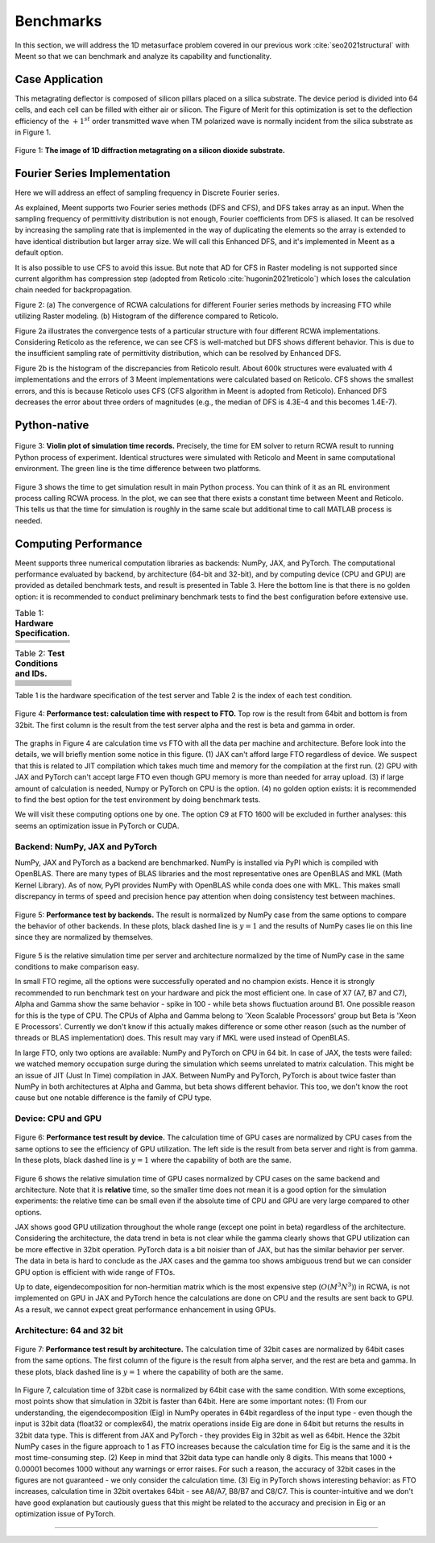 Benchmarks
==========

In this section, we will address the 1D metasurface problem covered in our previous work :cite:`seo2021structural`
with Meent so that we can benchmark and analyze its capability and functionality.

Case Application
----------------

This metagrating deflector is composed of silicon pillars placed on a silica substrate.
The device period is divided into 64 cells, and each cell can be filled with either air or silicon.
The Figure of Merit for this optimization is set to the deflection efficiency of the :math:`+1^{st}` order
transmitted wave when TM polarized wave is normally incident from the silica substrate as in Figure 1.

.. figure:: images/1d_deflector_scheme.png
    :align: center

    Figure 1: **The image of 1D diffraction metagrating on a silicon dioxide substrate.**

Fourier Series Implementation
-----------------------------

Here we will address an effect of sampling frequency in Discrete Fourier series.

As explained, Meent supports two Fourier series methods (DFS and CFS), and DFS takes array as an input.
When the sampling frequency of permittivity distribution is not enough, Fourier coefficients from DFS is aliased.
It can be resolved by increasing the sampling rate that is implemented in the way of duplicating the elements
so the array is extended to have identical distribution but larger array size.
We will call this Enhanced DFS, and it's implemented in Meent as a default option.

It is also possible to use CFS to avoid this issue. But note that AD for CFS in Raster modeling is not supported
since current algorithm has compression step (adopted from Reticolo :cite:`hugonin2021reticolo`)
which loses the calculation chain needed for backpropagation.




|pic1| |pic2|

.. |pic1| image:: images/convergence_bad.png
   :width: 49%

.. |pic2| image:: images/dfs_hist.png
   :width: 49%
Figure 2: (a) The convergence of RCWA calculations for different Fourier series methods by increasing
FTO while utilizing Raster modeling. (b) Histogram of the difference compared to Reticolo.

Figure 2a illustrates the convergence tests of a particular structure with four different RCWA implementations.
Considering Reticolo as the reference, we can see CFS is well-matched but DFS shows different behavior.
This is due to the insufficient sampling rate of permittivity distribution, which can be resolved by Enhanced DFS.

Figure 2b is the histogram of the discrepancies from Reticolo result. About 600k structures
were evaluated with 4 implementations and the errors of 3 Meent implementations were calculated based
on Reticolo. CFS shows the smallest errors, and this is because Reticolo uses CFS (CFS algorithm in Meent
is adopted from Reticolo). Enhanced DFS decreases the error about three orders of magnitudes
(e.g., the median of DFS is 4.3E-4 and this becomes 1.4E-7).

Python-native
-------------

.. figure:: images/cal_time.png
   :align: center

   Figure 3: **Violin plot of simulation time records.** Precisely, the time for EM solver to return RCWA result to
   running Python process of experiment. Identical structures were simulated with Reticolo and Meent in same
   computational environment. The green line is the time difference between two platforms.

Figure 3 shows the time to get simulation result in main Python process. You can think of it as an RL
environment process calling RCWA process. In the plot, we can see that there exists a constant time
between Meent and Reticolo. This tells us that the time for simulation is roughly in the same scale but additional time
to call MATLAB process is needed.

Computing Performance
---------------------
Meent supports three numerical computation libraries as backends: NumPy, JAX, and PyTorch.
The computational performance evaluated by backend, by architecture (64-bit and 32-bit), and by computing device
(CPU and GPU) are provided as detailed benchmark tests, and result is presented in Table 3.
Here the bottom line is that there is no golden option: it is recommended to conduct
preliminary benchmark tests to find the best configuration before extensive use.


.. list-table:: Table 1: **Hardware Specification.**
   :header-rows: 1

   * -
     - .. centered:: CPU
     - .. centered:: clock
     - .. centered:: # threads
     - .. centered:: GPU
   * - .. centered:: Alpha
     - .. centered:: Intel Xeon Gold 6138
     - .. centered:: 2.00GHz
     - .. centered:: 80
     -
   * - .. centered:: Beta
     - .. centered:: Intel Xeon E5-2650 v4
     - .. centered:: 2.20GHz
     - .. centered:: 48
     - .. centered:: GeForce RTX 2080ti
   * - .. centered:: Gamma
     - .. centered:: Intel Xeon Gold 6226R
     - .. centered:: 2.90GHz
     - .. centered:: 64
     - .. centered:: GeForce RTX 3090


.. list-table:: Table 2: **Test Conditions and IDs.**
   :header-rows: 1

   * - .. centered:: backend
     - .. centered:: device
     - .. centered:: bit
     - .. centered:: alpha server
     - .. centered:: beta server
     - .. centered:: gamma server
   * - .. centered:: NumPy
     - .. centered:: CPU
     - .. centered:: 64
     - .. centered:: (A1)
     - .. centered:: (B1)
     - .. centered:: (C1)
   * - .. centered:: NumPy
     - .. centered:: CPU
     - .. centered:: 32
     - .. centered:: (A2)
     - .. centered:: (B2)
     - .. centered:: (C2)
   * - .. centered:: JAX
     - .. centered:: CPU
     - .. centered:: 64
     - .. centered:: (A3)
     - .. centered:: (B3)
     - .. centered:: (C3)
   * - .. centered:: JAX
     - .. centered:: CPU
     - .. centered:: 32
     - .. centered:: (A4)
     - .. centered:: (B4)
     - .. centered:: (C4)
   * - .. centered:: JAX
     - .. centered:: GPU
     - .. centered:: 64
     -
     - .. centered:: (B5)
     - .. centered:: (C5)
   * - .. centered:: JAX
     - .. centered:: GPU
     - .. centered:: 32
     -
     - .. centered:: (B6)
     - .. centered:: (C6)
   * - .. centered:: PyTorch
     - .. centered:: CPU
     - .. centered:: 64
     - .. centered:: (A7)
     - .. centered:: (B7)
     - .. centered:: (C7)
   * - .. centered:: PyTorch
     - .. centered:: CPU
     - .. centered:: 32
     - .. centered:: (A8)
     - .. centered:: (B8)
     - .. centered:: (C8)
   * - .. centered:: PyTorch
     - .. centered:: GPU
     - .. centered:: 64
     -
     - .. centered:: (B9)
     - .. centered:: (C9)
   * - .. centered:: PyTorch
     - .. centered:: GPU
     - .. centered:: 32
     -
     - .. centered:: (B10)
     - .. centered:: (C10)

Table 1 is the hardware specification of the test server and Table 2 is the index of each test condition.

.. figure:: images/performance/result_all.png
    :align: center

    Figure 4: **Performance test: calculation time with respect to FTO.**
    Top row is the result from 64bit and bottom
    is from 32bit. The first column is the result from the test server alpha and the rest is beta and gamma in order.

The graphs in Figure 4 are calculation time vs FTO with all the data per machine and
architecture. Before look into the details, we will briefly mention some notice in this figure.
(1) JAX can't afford large FTO regardless of device. We suspect that this is related to JIT compilation which
takes much time and memory for the compilation at the first run. (2) GPU with JAX and PyTorch can't accept
large FTO even though GPU memory is more than needed for array upload. (3) if large amount of calculation is needed,
Numpy or PyTorch on CPU is the option. (4) no golden option exists: it is recommended to find the best option for the
test environment by doing benchmark tests.

We will visit these computing options one by one. The option C9 at FTO 1600 will be excluded in further analyses:
this seems an optimization issue in PyTorch or CUDA.

Backend: NumPy, JAX and PyTorch
~~~~~~~~~~~~~~~~~~~~~~~~~~~~~~~

NumPy, JAX and PyTorch as a backend are benchmarked. NumPy is installed via PyPI which is compiled with OpenBLAS.
There are many types of BLAS libraries and the most representative ones are OpenBLAS and MKL (Math Kernel Library).
As of now, PyPI provides NumPy with OpenBLAS while conda does one with MKL. This makes small discrepancy in terms of
speed and precision hence pay attention when doing consistency test between machines.

.. figure:: images/performance/backend.png
    :align: center

    Figure 5: **Performance test by backends.**
    The result is normalized by NumPy case from the same options to compare the behavior of other backends.
    In these plots, black dashed line is :math:`y=1` and the results of NumPy cases lie on this line since they are
    normalized by themselves.

Figure 5 is the relative simulation time per server and architecture normalized by the time of NumPy case
in the same conditions to make comparison easy.

In small FTO regime, all the options were successfully operated and no champion exists. Hence it is strongly
recommended to run benchmark test on your hardware and pick the most efficient one. In case of X7 (A7, B7 and C7),
Alpha and Gamma show the same behavior - spike in 100 - while beta shows fluctuation around B1.
One possible reason for this is the type of CPU. The CPUs of Alpha and Gamma belong to 'Xeon Scalable Processors'
group but Beta is 'Xeon E Processors'. Currently we don't know if this actually makes difference or some other reason
(such as the number of threads or BLAS implementation) does. This result may vary if MKL were used instead of OpenBLAS.

In large FTO, only two options are available: NumPy and PyTorch on CPU in 64 bit. In case of JAX, the tests were failed:
we watched memory occupation surge during the simulation which seems unrelated to matrix calculation. This might be an
issue of JIT (Just In Time) compilation in JAX. Between NumPy and PyTorch, PyTorch is about twice faster than NumPy in
both architectures at Alpha and Gamma, but beta shows different behavior. This too, we don't know the root cause
but one notable difference is the family of CPU type.

Device: CPU and GPU
~~~~~~~~~~~~~~~~~~~

.. figure:: images/performance/device.png
    :align: center

    Figure 6: **Performance test result by device.**
    The calculation time of GPU cases are normalized by CPU cases from the same options to see the efficiency
    of GPU utilization. The left side is the result from beta server and right is from gamma.
    In these plots, black dashed line is :math:`y=1` where the capability of both are the same.

Figure 6 shows the relative simulation time of GPU cases normalized by CPU cases on the same backend and architecture.
Note that it is **relative** time, so the smaller time does not mean it is a good option for the simulation experiments:
the relative time can be small even if the absolute time of CPU and GPU are very large compared to other options.

JAX shows good GPU utilization throughout the whole range (except one point in beta) regardless of the architecture.
Considering the architecture, the data trend in beta is not clear while the gamma clearly shows that GPU utilization
can be more effective in 32bit operation. PyTorch data is a bit noisier than of JAX, but has the similar behavior
per server. The data in beta is hard to conclude as the JAX cases and the gamma too shows ambiguous trend but
we can consider GPU option is efficient with wide range of FTOs.

Up to date, eigendecomposition for non-hermitian matrix which is the most expensive step (:math:`O(M^3N^3)`) in RCWA,
is not implemented on GPU in JAX and PyTorch hence the calculations are done on CPU and the results are sent back
to GPU. As a result, we cannot expect great performance enhancement in using GPUs.

Architecture: 64 and 32 bit
~~~~~~~~~~~~~~~~~~~~~~~~~~~

.. figure:: images/performance/archi.png
    :align: center

    Figure 7: **Performance test result by architecture.** The calculation time of 32bit cases are normalized
    by 64bit cases from the same options. The first column of the figure is the result from alpha server,
    and the rest are beta and gamma.
    In these plots, black dashed line is :math:`y=1` where the capability of both are the same.

In Figure 7, calculation time of 32bit case is normalized by 64bit case with the same condition.
With some exceptions, most points show that simulation in 32bit is faster than 64bit. Here are some important notes:
(1) From our understanding, the eigendecomposition (Eig) in NumPy operates in 64bit regardless of the input type - even
though the input is 32bit data (float32 or complex64), the matrix operations inside Eig are done in 64bit but returns
the results in 32bit data type. This is different from JAX and PyTorch - they provides Eig in 32bit as well as 64bit.
Hence the 32bit NumPy cases in the figure approach to 1 as FTO increases because the calculation time for Eig is
the same and it is the most time-consuming step.
(2) Keep in mind that 32bit data type can handle only 8 digits. This means that 1000 + 0.00001 becomes 1000 without
any warnings or error raises. For such a reason, the accuracy of 32bit cases in the figures are not guaranteed - we
only consider the calculation time.
(3) Eig in PyTorch shows interesting behavior: as FTO increases, calculation time in 32bit overtakes 64bit - see A8/A7,
B8/B7 and C8/C7. This is counter-intuitive and we don't have good explanation but cautiously guess that this might be
related to the accuracy and precision in Eig or an optimization issue of PyTorch.

.. csv-table:: Table 3: **Result of Performance Evaluation Tests.**
   :file: images/performance/benchmark_result.csv
   :header-rows: 1

----

.. bibliography::
   :filter: docname in docnames
